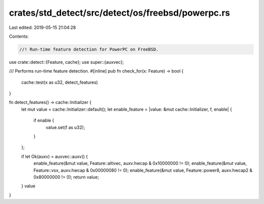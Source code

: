 crates/std_detect/src/detect/os/freebsd/powerpc.rs
==================================================

Last edited: 2019-05-15 21:04:28

Contents:

.. code-block:: rs

    //! Run-time feature detection for PowerPC on FreeBSD.

use crate::detect::{Feature, cache};
use super::{auxvec};

/// Performs run-time feature detection.
#[inline]
pub fn check_for(x: Feature) -> bool {
    cache::test(x as u32, detect_features)
}

fn detect_features() -> cache::Initializer {
    let mut value = cache::Initializer::default();
    let enable_feature = |value: &mut cache::Initializer, f, enable| {
        if enable {
            value.set(f as u32);
        }
    };

    if let Ok(auxv) = auxvec::auxv() {
        enable_feature(&mut value, Feature::altivec, auxv.hwcap & 0x10000000 != 0);
        enable_feature(&mut value, Feature::vsx, auxv.hwcap & 0x00000080 != 0);
        enable_feature(&mut value, Feature::power8, auxv.hwcap2 & 0x80000000 != 0);
        return value;
    }
    value
}



